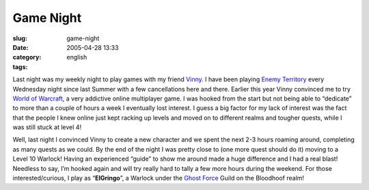Game Night
##########
:slug: game-night
:date: 2005-04-28 13:33
:category:
:tags: english

Last night was my weekly night to play games with my friend
`Vinny <http://www.supertoadman.com/cs/blogs/supertoadman/default.aspx>`__.
I have been playing `Enemy Territory <http://www.enemy-territory.com>`__
every Wednesday night since last Summer with a few cancellations here
and there. Earlier this year Vinny convinced me to try `World of
Warcraft <http://www.worldofwarcraft.com/>`__, a very addictive online
multiplayer game. I was hooked from the start but not being able to
“dedicate” to more than a couple of hours a week I eventually lost
interest. I guess a big factor for my lack of interest was the fact that
the people I knew online just kept racking up levels and moved on to
different realms and tougher quests, while I was still stuck at level 4!

Well, last night I convinced Vinny to create a new character and we
spent the next 2-3 hours roaming around, completing as many quests as we
could. By the end of the night I was pretty close to (one more quest
should do it) moving to a Level 10 Warlock! Having an experienced
“guide” to show me around made a huge difference and I had a real blast!
Needless to say, I’m hooked again and will try really hard to tally a
few more hours during the weekend. For those interested/curious, I play
as “\ **ElGringo**\ ”, a Warlock under the `Ghost
Force <http://www.ghost-force.net>`__ Guild on the Bloodhoof realm!
